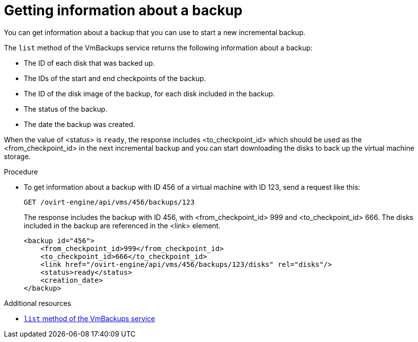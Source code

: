 :_content-type: PROCEDURE
[id="getting-information-about-a-backup_{context}"]
= Getting information about a backup

[role="_abstract"]
You can get information about a backup that you can use to start a new incremental backup.

The `list` method of the VmBackups service returns the following information about a backup:

    * The ID of each disk that was backed up.
    * The IDs of the start and end checkpoints of the backup.
    * The ID of the disk image of the backup, for each disk included in the backup.
    * The status of the backup.
    * The date the backup was created.

When the value of <status> is `ready`, the response includes <to_checkpoint_id> which should be used as the <from_checkpoint_id> in the next incremental backup and you can start downloading the disks to back up the virtual machine storage.

.Procedure

* To get information about a backup with ID 456 of a virtual machine with ID 123, send a request like this:
+
[source,terminal,subs="normal"]
----
GET /ovirt-engine/api/vms/456/backups/123
----
+
The response includes the backup with ID 456, with <from_checkpoint_id> 999 and <to_checkpoint_id> 666. The disks included in the backup are referenced in the <link> element.
+
[source,terminal,subs="normal"]
----
<backup id="456">
    <from_checkpoint_id>999</from_checkpoint_id>
    <to_checkpoint_id>666</to_checkpoint_id>
    <link href="/ovirt-engine/api/vms/456/backups/123/disks" rel="disks"/>
    <status>ready</status>
    <creation_date>
</backup>
----

[role="_additional-resources"]
.Additional resources
 * link:{URL_rest_api_doc}index#services-vm_backups-methods-list[`list` method of the VmBackups service]
